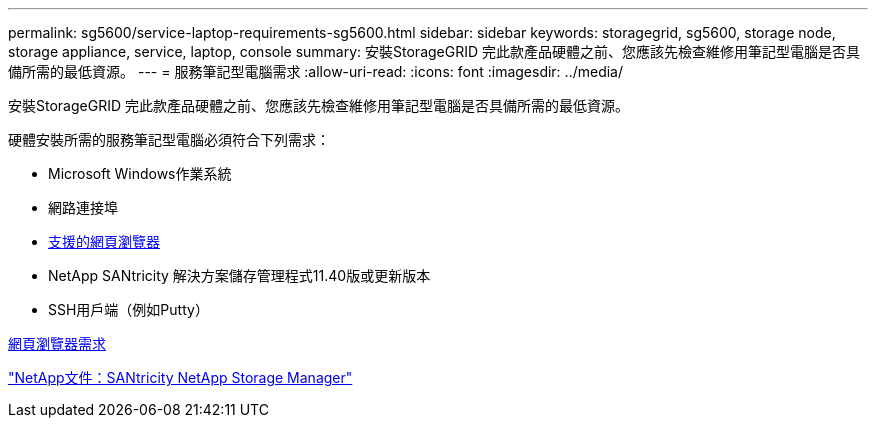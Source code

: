 ---
permalink: sg5600/service-laptop-requirements-sg5600.html 
sidebar: sidebar 
keywords: storagegrid, sg5600, storage node, storage appliance, service, laptop, console 
summary: 安裝StorageGRID 完此款產品硬體之前、您應該先檢查維修用筆記型電腦是否具備所需的最低資源。 
---
= 服務筆記型電腦需求
:allow-uri-read: 
:icons: font
:imagesdir: ../media/


[role="lead"]
安裝StorageGRID 完此款產品硬體之前、您應該先檢查維修用筆記型電腦是否具備所需的最低資源。

硬體安裝所需的服務筆記型電腦必須符合下列需求：

* Microsoft Windows作業系統
* 網路連接埠
* xref:../admin/web-browser-requirements.adoc[支援的網頁瀏覽器]
* NetApp SANtricity 解決方案儲存管理程式11.40版或更新版本
* SSH用戶端（例如Putty）


xref:../admin/web-browser-requirements.adoc[網頁瀏覽器需求]

http://mysupport.netapp.com/documentation/productlibrary/index.html?productID=61197["NetApp文件：SANtricity NetApp Storage Manager"^]
